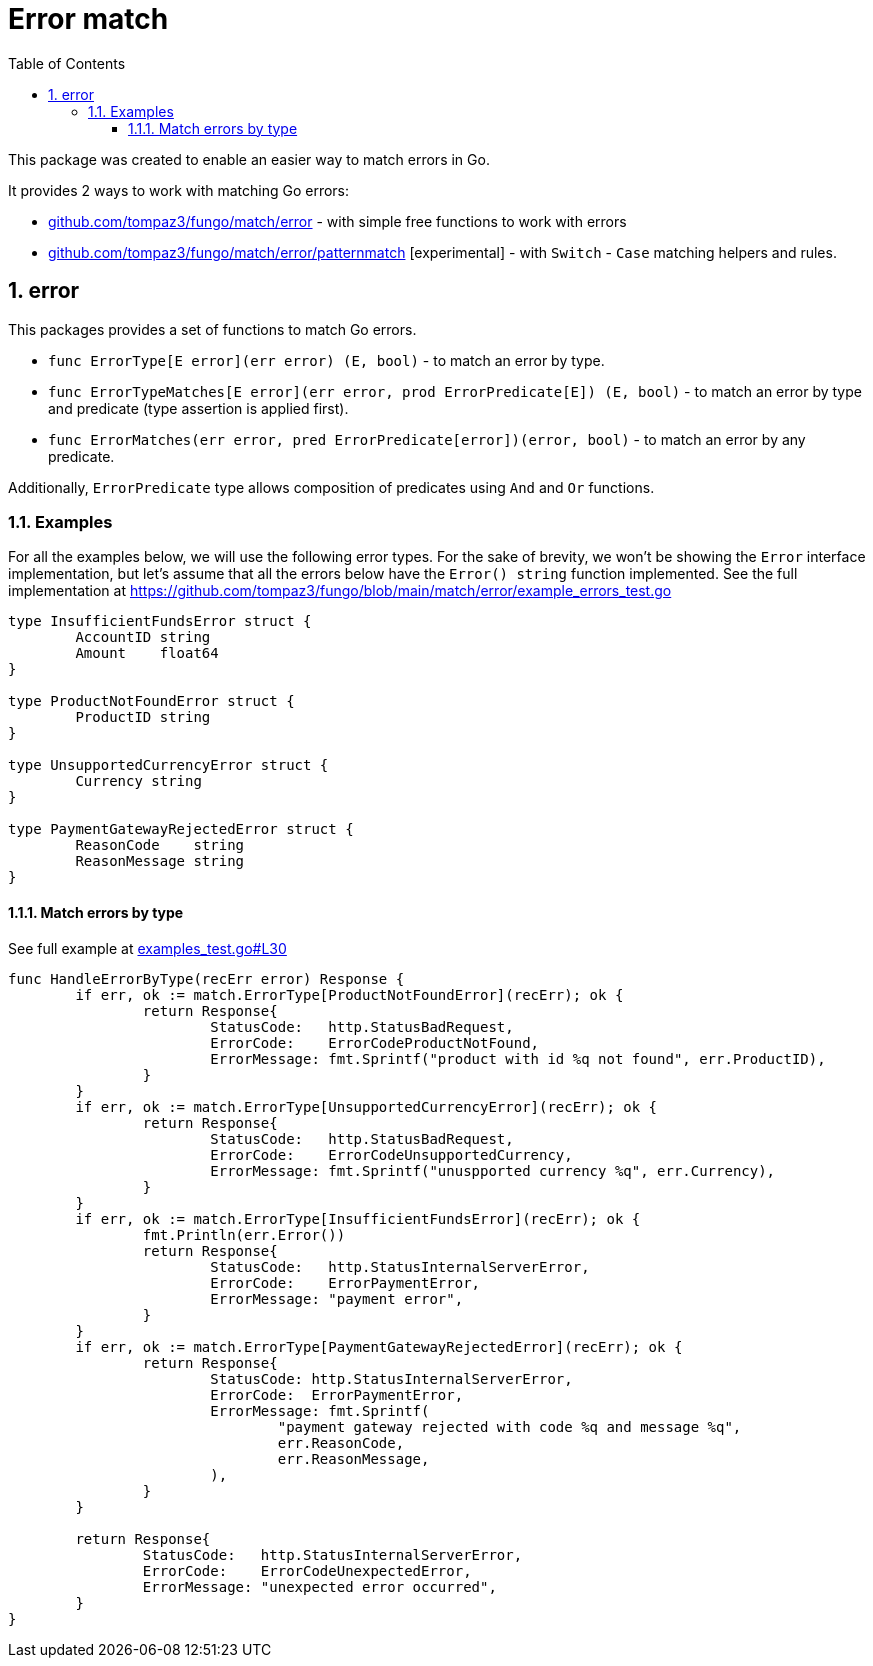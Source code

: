 = Error match
:sectnums:
:sectnumlevels: 5
:toc: left
:toclevels: 5
:source-highlighter: rouge
:icons: font

This package was created to enable an easier way to match errors in Go.

It provides 2 ways to work with matching Go errors:

* link:github.com/tompaz3/fungo/match/error[] - with simple free functions to work with errors
* link:github.com/tompaz3/fungo/match/error/patternmatch[] [experimental] - with `Switch` - `Case` matching helpers and rules.

[#error_package]
== error
This packages provides a set of functions to match Go errors.

* `func ErrorType[E error](err error) (E, bool)` - to match an error by type.
* `func ErrorTypeMatches[E error](err error, prod ErrorPredicate[E]) (E, bool)` - to match an error by type and predicate (type assertion is applied first).
* `func ErrorMatches(err error, pred ErrorPredicate[error])(error, bool)` - to match an error by any predicate.

Additionally, `ErrorPredicate` type allows composition of predicates using `And` and `Or` functions.

[#error_package-examples]
=== Examples

For all the examples below, we will use the following error types.
For the sake of brevity, we won't be showing the `Error` interface implementation, but let's assume that all the errors below have the `Error() string` function implemented.
See the full implementation at link:https://github.com/tompaz3/fungo/blob/main/match/error/example_errors_test.go[]

[source,go,linenums,caption="errors.go"]
----
type InsufficientFundsError struct {
	AccountID string
	Amount    float64
}

type ProductNotFoundError struct {
	ProductID string
}

type UnsupportedCurrencyError struct {
	Currency string
}

type PaymentGatewayRejectedError struct {
	ReasonCode    string
	ReasonMessage string
}
----

==== Match errors by type

See full example at link:https://github.com/tompaz3/fungo/blob/main/match/error/examples_test.go#L30[examples_test.go#L30]

[source,go,linenums,caption="type_check.go"]
----
func HandleErrorByType(recErr error) Response {
	if err, ok := match.ErrorType[ProductNotFoundError](recErr); ok {
		return Response{
			StatusCode:   http.StatusBadRequest,
			ErrorCode:    ErrorCodeProductNotFound,
			ErrorMessage: fmt.Sprintf("product with id %q not found", err.ProductID),
		}
	}
	if err, ok := match.ErrorType[UnsupportedCurrencyError](recErr); ok {
		return Response{
			StatusCode:   http.StatusBadRequest,
			ErrorCode:    ErrorCodeUnsupportedCurrency,
			ErrorMessage: fmt.Sprintf("unuspported currency %q", err.Currency),
		}
	}
	if err, ok := match.ErrorType[InsufficientFundsError](recErr); ok {
		fmt.Println(err.Error())
		return Response{
			StatusCode:   http.StatusInternalServerError,
			ErrorCode:    ErrorPaymentError,
			ErrorMessage: "payment error",
		}
	}
	if err, ok := match.ErrorType[PaymentGatewayRejectedError](recErr); ok {
		return Response{
			StatusCode: http.StatusInternalServerError,
			ErrorCode:  ErrorPaymentError,
			ErrorMessage: fmt.Sprintf(
				"payment gateway rejected with code %q and message %q",
				err.ReasonCode,
				err.ReasonMessage,
			),
		}
	}

	return Response{
		StatusCode:   http.StatusInternalServerError,
		ErrorCode:    ErrorCodeUnexpectedError,
		ErrorMessage: "unexpected error occurred",
	}
}
----
